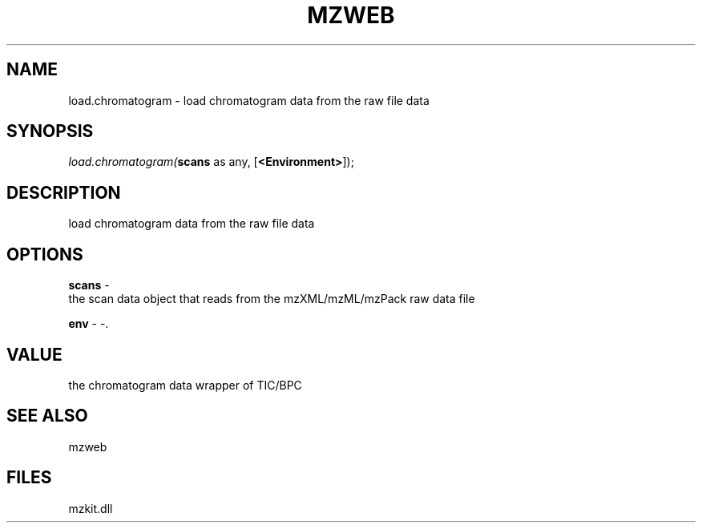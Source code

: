.\" man page create by R# package system.
.TH MZWEB 1 2000-1月 "load.chromatogram" "load.chromatogram"
.SH NAME
load.chromatogram \- load chromatogram data from the raw file data
.SH SYNOPSIS
\fIload.chromatogram(\fBscans\fR as any, 
[\fB<Environment>\fR]);\fR
.SH DESCRIPTION
.PP
load chromatogram data from the raw file data
.PP
.SH OPTIONS
.PP
\fBscans\fB \fR\- 
 the scan data object that reads from the mzXML/mzML/mzPack raw data file
. 
.PP
.PP
\fBenv\fB \fR\- -. 
.PP
.SH VALUE
.PP
the chromatogram data wrapper of TIC/BPC
.PP
.SH SEE ALSO
mzweb
.SH FILES
.PP
mzkit.dll
.PP
